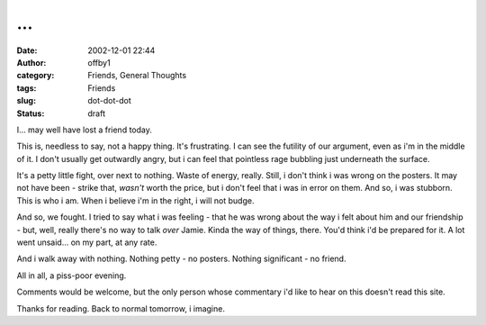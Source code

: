 ...
###
:date: 2002-12-01 22:44
:author: offby1
:category: Friends, General Thoughts
:tags: Friends
:slug: dot-dot-dot
:status: draft

I... may well have lost a friend today.

This is, needless to say, not a happy thing. It's frustrating. I can see
the futility of our argument, even as i'm in the middle of it. I don't
usually get outwardly angry, but i can feel that pointless rage bubbling
just underneath the surface.

It's a petty little fight, over next to nothing. Waste of energy,
really. Still, i don't think i was wrong on the posters. It may not have
been - strike that, *wasn't* worth the price, but i don't feel that i
was in error on them. And so, i was stubborn. This is who i am. When i
believe i'm in the right, i will not budge.

And so, we fought. I tried to say what i was feeling - that he was wrong
about the way i felt about him and our friendship - but, well, really
there's no way to talk *over* Jamie. Kinda the way of things, there.
You'd think i'd be prepared for it. A lot went unsaid... on my part, at
any rate.

And i walk away with nothing. Nothing petty - no posters. Nothing
significant - no friend.

All in all, a piss-poor evening.

Comments would be welcome, but the only person whose commentary i'd like
to hear on this doesn't read this site.

Thanks for reading. Back to normal tomorrow, i imagine.
